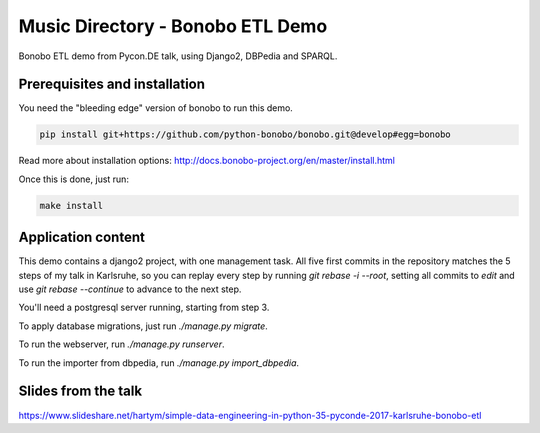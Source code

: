 Music Directory - Bonobo ETL Demo
=================================

Bonobo ETL demo from Pycon.DE talk, using Django2, DBPedia and SPARQL.

Prerequisites and installation
::::::::::::::::::::::::::::::

You need the "bleeding edge" version of bonobo to run this demo.

.. code-block:: shell-session

    pip install git+https://github.com/python-bonobo/bonobo.git@develop#egg=bonobo

Read more about installation options: http://docs.bonobo-project.org/en/master/install.html

Once this is done, just run:

.. code-block:: shell-session

    make install

Application content
:::::::::::::::::::

This demo contains a django2 project, with one management task. All five first commits in the 
repository matches the 5 steps of my talk in Karlsruhe, so you can replay every step by running 
`git rebase -i --root`, setting all commits to `edit` and use `git rebase --continue` to advance 
to the next step.

You'll need a postgresql server running, starting from step 3.

To apply database migrations, just run `./manage.py migrate`.

To run the webserver, run `./manage.py runserver`.

To run the importer from dbpedia, run `./manage.py import_dbpedia`.

Slides from the talk
::::::::::::::::::::

https://www.slideshare.net/hartym/simple-data-engineering-in-python-35-pyconde-2017-karlsruhe-bonobo-etl

